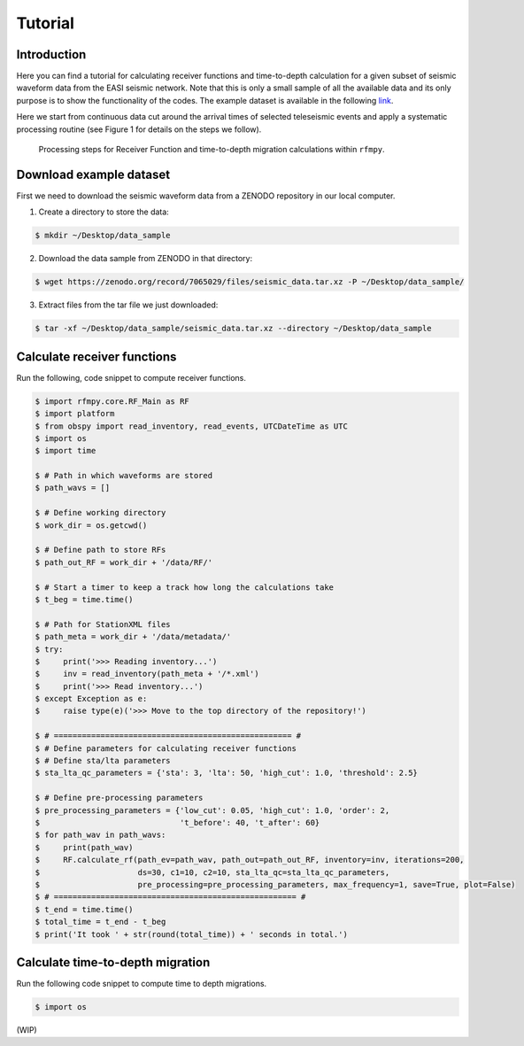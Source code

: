 Tutorial
==============

Introduction
~~~~~~~~~~~~
Here you can find a tutorial for calculating receiver functions and time-to-depth
calculation for a given subset of seismic waveform data from the EASI seismic network. Note
that this is only a small sample of all the available data and its only purpose
is to show the functionality of the codes. The example dataset is available in the
following `link <https://zenodo.org/record/7065029#.YxtWIdJByut>`__.

Here we start from continuous data cut around the arrival times of selected teleseismic events
and apply a systematic processing routine (see Figure 1 for details on the steps we follow).

.. figure:: images/RF_Migration_workflow.png
    :alt: Processing steps for Receiver Function and time-to-depth migration calculations.

    Processing steps for Receiver Function and time-to-depth migration calculations within ``rfmpy``.




Download example dataset
~~~~~~~~~~~~
First we need to download the seismic waveform data from a ZENODO
repository in our local computer.

1. Create a directory to store the data:

.. code:: bash

   $ mkdir ~/Desktop/data_sample

2. Download the data sample from ZENODO in that directory:

.. code:: bash

   $ wget https://zenodo.org/record/7065029/files/seismic_data.tar.xz -P ~/Desktop/data_sample/

3. Extract files from the tar file we just downloaded:

.. code:: bash

   $ tar -xf ~/Desktop/data_sample/seismic_data.tar.xz --directory ~/Desktop/data_sample



Calculate receiver functions
~~~~~~~~~~~~

Run the following, code snippet to compute receiver functions.


.. code:: python3

   $ import rfmpy.core.RF_Main as RF
   $ import platform
   $ from obspy import read_inventory, read_events, UTCDateTime as UTC
   $ import os
   $ import time

   $ # Path in which waveforms are stored
   $ path_wavs = []

   $ # Define working directory
   $ work_dir = os.getcwd()

   $ # Define path to store RFs
   $ path_out_RF = work_dir + '/data/RF/'

   $ # Start a timer to keep a track how long the calculations take
   $ t_beg = time.time()

   $ # Path for StationXML files
   $ path_meta = work_dir + '/data/metadata/'
   $ try:
   $     print('>>> Reading inventory...')
   $     inv = read_inventory(path_meta + '/*.xml')
   $     print('>>> Read inventory...')
   $ except Exception as e:
   $     raise type(e)('>>> Move to the top directory of the repository!')

   $ # =================================================== #
   $ # Define parameters for calculating receiver functions
   $ # Define sta/lta parameters
   $ sta_lta_qc_parameters = {'sta': 3, 'lta': 50, 'high_cut': 1.0, 'threshold': 2.5}

   $ # Define pre-processing parameters
   $ pre_processing_parameters = {'low_cut': 0.05, 'high_cut': 1.0, 'order': 2,
   $                              't_before': 40, 't_after': 60}
   $ for path_wav in path_wavs:
   $     print(path_wav)
   $     RF.calculate_rf(path_ev=path_wav, path_out=path_out_RF, inventory=inv, iterations=200,
   $                     ds=30, c1=10, c2=10, sta_lta_qc=sta_lta_qc_parameters,
   $                     pre_processing=pre_processing_parameters, max_frequency=1, save=True, plot=False)
   $ # ==================================================== #
   $ t_end = time.time()
   $ total_time = t_end - t_beg
   $ print('It took ' + str(round(total_time)) + ' seconds in total.')


Calculate time-to-depth migration
~~~~~~~~~~~~
Run the following code snippet to compute time to depth migrations.


.. code:: python3

   $ import os


(WIP)
